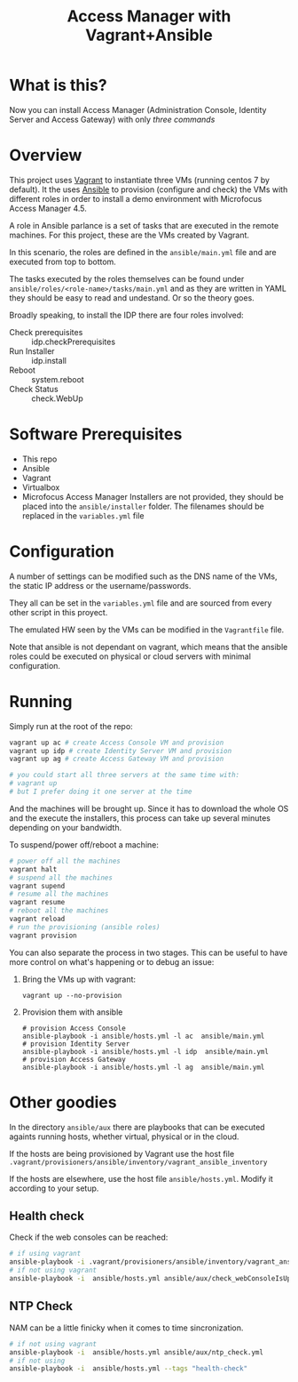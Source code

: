 #+TITLE: Access Manager with Vagrant+Ansible

* What is this?

Now you can install Access Manager (Administration Console, Identity Server and Access Gateway) with only [[Running][three commands]]
* Overview
This project uses [[https://en.wikipedia.org/wiki/Vagrant_(software)][Vagrant]] to instantiate three VMs (running centos 7 by default). It the uses [[https://en.wikipedia.org/wiki/Ansible_(software)][Ansible]] to provision (configure and check) the VMs with different roles in order to install a demo environment with Microfocus Access Manager 4.5.

A role in Ansible parlance is a set of tasks that are executed in the remote machines. For this project, these are the VMs created by Vagrant.

In this scenario, the roles are defined in the =ansible/main.yml= file and are executed from top to bottom.

The tasks executed by the roles themselves can be found under =ansible/roles/<role-name>/tasks/main.yml= and as they are written in YAML they should be easy to read and undestand. Or so the theory goes.

Broadly speaking, to install the IDP there are four roles involved:

+ Check prerequisites :: idp.checkPrerequisites
+ Run Installer :: idp.install
+ Reboot :: system.reboot
+ Check Status :: check.WebUp

* Software Prerequisites
+ This repo
+ Ansible
+ Vagrant
+ Virtualbox
+ Microfocus Access Manager Installers are not provided, they should be placed into the =ansible/installer= folder. The filenames should be replaced in the =variables.yml= file

* Configuration
A number of settings can be modified such as the DNS name of the VMs, the static IP address or the username/passwords.

They all can be set in the =variables.yml= file and are sourced from every other script in this proyect.

The emulated HW seen by the VMs can be modified in the =Vagrantfile= file.

Note that ansible is not dependant on vagrant, which means that the ansible roles could be executed  on physical or cloud servers with minimal configuration.

* Running

Simply run at the root of the repo:
#+begin_src bash
vagrant up ac # create Access Console VM and provision
vagrant up idp # create Identity Server VM and provision
vagrant up ag # create Access Gateway VM and provision

# you could start all three servers at the same time with:
# vagrant up
# but I prefer doing it one server at the time
#+end_src
And the machines will be brought up. Since it has to download the whole OS and the execute the installers, this process can take up several minutes depending on your bandwidth.

To suspend/power off/reboot a machine:
#+begin_src bash
# power off all the machines
vagrant halt
# suspend all the machines
vagrant supend
# resume all the machines
vagrant resume
# reboot all the machines
vagrant reload
# run the provisioning (ansible roles)
vagrant provision
#+end_src

You can also separate the process in two stages. This can be useful to have more control on what's happening or to debug an issue:
1) Bring the VMs up with vagrant:
   #+begin_src
vagrant up --no-provision
   #+end_src
2) Provision them with ansible
   #+begin_src
    # provision Access Console
    ansible-playbook -i ansible/hosts.yml -l ac  ansible/main.yml
    # provision Identity Server
    ansible-playbook -i ansible/hosts.yml -l idp  ansible/main.yml
    # provision Access Gateway
    ansible-playbook -i ansible/hosts.yml -l ag  ansible/main.yml
   #+end_src
* Other goodies
In the directory =ansible/aux= there are playbooks that can be executed againts running hosts, whether virtual, physical or in the cloud.

If the hosts are being provisioned by Vagrant use the host file =.vagrant/provisioners/ansible/inventory/vagrant_ansible_inventory=

If the hosts are elsewhere, use the host file =ansible/hosts.yml=. Modify it according to your setup.

** Health  check
Check if the web consoles can be reached:

#+begin_src bash
# if using vagrant
ansible-playbook -i .vagrant/provisioners/ansible/inventory/vagrant_ansible_inventory ansible/main.yml ansible/aux/check_webConsoleIsUp.yml
# if not using vagrant
ansible-playbook -i  ansible/hosts.yml ansible/aux/check_webConsoleIsUp.yml
#+end_src
** NTP Check
NAM can be a little finicky when it comes to time sincronization.
#+begin_src bash
# if not using vagrant
ansible-playbook -i  ansible/hosts.yml ansible/aux/ntp_check.yml
# if not using
ansible-playbook -i  ansible/hosts.yml --tags "health-check"
#+end_src
